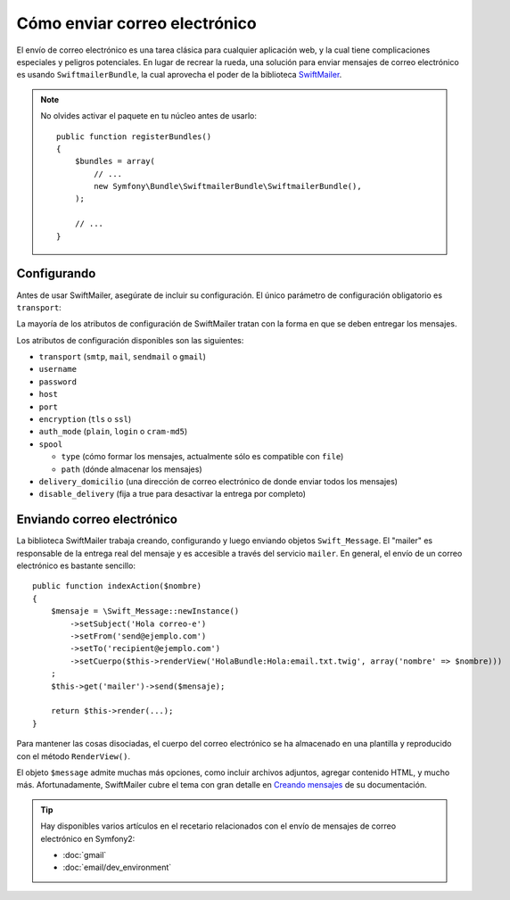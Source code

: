 .. index::
   single: Correo electrónico

Cómo enviar correo electrónico
==============================

El envío de correo electrónico es una tarea clásica para cualquier aplicación web, y la cual tiene complicaciones especiales y peligros potenciales. En lugar de recrear la rueda, una solución para enviar mensajes de correo electrónico es usando ``SwiftmailerBundle``, la cual aprovecha el poder de la biblioteca `SwiftMailer`_.

.. note::

    No olvides activar el paquete en tu núcleo antes de usarlo::

        public function registerBundles()
        {
            $bundles = array(
                // ...
                new Symfony\Bundle\SwiftmailerBundle\SwiftmailerBundle(),
            );

            // ...
        }

.. _swift-mailer-configuration:

Configurando
------------

Antes de usar SwiftMailer, asegúrate de incluir su configuración. El único parámetro de configuración obligatorio es ``transport``:

.. configuration-block::

    .. code-block:: yaml

        # app/config/config.yml
        swiftmailer:
            transport:  smtp
            encryption: ssl
            auth_mode:  login
            host:       smtp.gmail.com
            username:   your_username
            password:   your_password

    .. code-block:: xml

        <!-- app/config/config.xml -->

        <!--
        xmlns:swiftmailer="http://symfony.com/schema/dic/swiftmailer"
        http://symfony.com/schema/dic/swiftmailer http://symfony.com/schema/dic/swiftmailer/swiftmailer-1.0.xsd
        -->

        <swiftmailer:config
            transport="smtp"
            encryption="ssl"
            auth-mode="login"
            host="smtp.gmail.com"
            username="your_username"
            password="your_password" />

    .. code-block:: php

        // app/config/config.php
        $contenedor->loadFromExtension('swiftmailer', array(
            'transport'  => "smtp",
            'encryption' => "ssl",
            'auth_mode'  => "login",
            'host'       => "smtp.gmail.com",
            'username'   => "your_username",
            'password'   => "your_password",
        ));

La mayoría de los atributos de configuración de SwiftMailer tratan con la forma en que se deben entregar los mensajes.

Los atributos de configuración disponibles son las siguientes:

* ``transport``         (``smtp``, ``mail``, ``sendmail`` o ``gmail``)
* ``username``
* ``password``
* ``host``
* ``port``
* ``encryption``        (``tls`` o ``ssl``)
* ``auth_mode``         (``plain``, ``login`` o ``cram-md5``)
* ``spool``

  * ``type`` (cómo formar los mensajes, actualmente sólo es compatible con ``file``)
  * ``path`` (dónde almacenar los mensajes)
* ``delivery_domicilio``  (una dirección de correo electrónico de donde enviar todos los mensajes)
* ``disable_delivery``  (fija a true para desactivar la entrega por completo)

Enviando correo electrónico
---------------------------

La biblioteca SwiftMailer trabaja creando, configurando y luego enviando objetos ``Swift_Message``. El "mailer" es responsable de la entrega real del mensaje y es accesible a través del servicio ``mailer``. En general, el envío de un correo electrónico es bastante sencillo::

    public function indexAction($nombre)
    {
        $mensaje = \Swift_Message::newInstance()
            ->setSubject('Hola correo-e')
            ->setFrom('send@ejemplo.com')
            ->setTo('recipient@ejemplo.com')
            ->setCuerpo($this->renderView('HolaBundle:Hola:email.txt.twig', array('nombre' => $nombre)))
        ;
        $this->get('mailer')->send($mensaje);

        return $this->render(...);
    }

Para mantener las cosas disociadas, el cuerpo del correo electrónico se ha almacenado en una plantilla y reproducido con el método ``RenderView()``.

El objeto ``$message`` admite muchas más opciones, como incluir archivos adjuntos, agregar contenido HTML, y mucho más. Afortunadamente, SwiftMailer cubre el tema con gran detalle en `Creando mensajes`_ de su documentación.

.. tip::

    Hay disponibles varios artículos en el recetario relacionados con el envío de mensajes de correo electrónico en Symfony2:

    * :doc:`gmail`
    * :doc:`email/dev_environment`

.. _`Swiftmailer`: http://www.swiftmailer.org/
.. _`Creando mensajes`: http://swiftmailer.org/docs/messages
